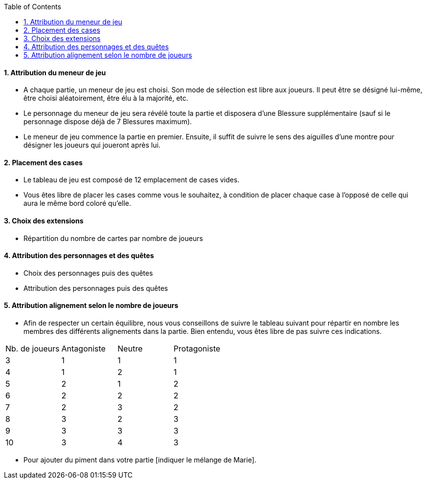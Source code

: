 :experimental:
:source-highlighter: pygments
:data-uri:
:icons: font

:toc:
:numbered:


==== Attribution du meneur de jeu
* A chaque partie, un meneur de jeu est choisi. Son mode de sélection est libre aux joueurs. Il peut être se désigné lui-même, être choisi aléatoirement, être élu à la majorité, etc.
* Le personnage du meneur de jeu sera révélé toute la partie et disposera d'une Blessure supplémentaire (sauf si le personnage dispose déjà de 7 Blessures maximum).
* Le meneur de jeu commence la partie en premier. Ensuite, il suffit de suivre le sens des aiguilles d'une montre pour désigner les joueurs qui joueront après lui.

==== Placement des cases
* Le tableau de jeu est composé de 12 emplacement de cases vides.
* Vous êtes libre de placer les cases comme vous le souhaitez, à condition de placer chaque case à l'opposé de celle qui aura le même bord coloré qu'elle.

==== Choix des extensions
* Répartition du nombre de cartes par nombre de joueurs


==== Attribution des personnages et des quêtes
* Choix des personnages puis des quêtes
* Attribution des personnages puis des quêtes


==== Attribution alignement selon le nombre de joueurs
* Afin de respecter un certain équilibre, nous vous conseillons de suivre le tableau suivant pour répartir en nombre les membres des différents alignements dans la partie. Bien entendu, vous êtes libre de pas suivre ces indications.

|=======
|Nb. de joueurs |Antagoniste |Neutre |Protagoniste
|3 |1 |1 |1
|4 |1 |2 |1
|5 |2 |1 |2
|6 |2 |2 |2
|7 |2 |3 |2
|8 |3 |2 |3
|9 |3 |3 |3
|10 |3 |4 |3
|=======

* Pour ajouter du piment dans votre partie [indiquer le mélange de Marie].
